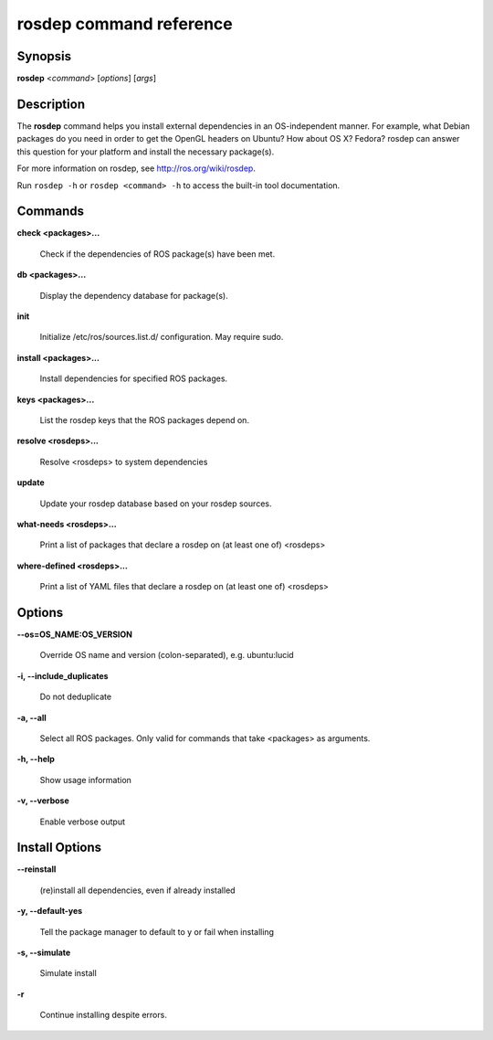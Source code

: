 rosdep command reference
========================

Synopsis
--------

**rosdep** <*command*> [*options*] [*args*]

Description
-----------

The **rosdep** command helps you install external dependencies in an
OS-independent manner.  For example, what Debian packages do you need
in order to get the OpenGL headers on Ubuntu? How about OS X? Fedora?
rosdep can answer this question for your platform and install the
necessary package(s).

For more information on rosdep, see http://ros.org/wiki/rosdep.

Run ``rosdep -h`` or ``rosdep <command> -h`` to access the built-in tool
documentation.
 
Commands
--------

**check <packages>...**

  Check if the dependencies of ROS package(s) have been met.

**db <packages>...**

  Display the dependency database for package(s).

**init**

  Initialize /etc/ros/sources.list.d/ configuration.  May require sudo.

**install <packages>...**

  Install dependencies for specified ROS packages.

**keys <packages>...**

  List the rosdep keys that the ROS packages depend on.

**resolve <rosdeps>...**

  Resolve <rosdeps> to system dependencies

**update**

  Update your rosdep database based on your rosdep sources.

**what-needs <rosdeps>...**

  Print a list of packages that declare a rosdep on (at least
  one of) <rosdeps>

**where-defined <rosdeps>...**

  Print a list of YAML files that declare a rosdep on (at least
  one of) <rosdeps>

Options
-------

**--os=OS_NAME:OS_VERSION**

  Override OS name and version (colon-separated), e.g. ubuntu:lucid
  
**-i, --include_duplicates**

  Do not deduplicate

**-a, --all**

  Select all ROS packages.  Only valid for commands that take <packages> as arguments.

**-h, --help**

  Show usage information

**-v, --verbose**

  Enable verbose output

Install Options
---------------

**--reinstall**

  (re)install all dependencies, even if already installed

**-y, --default-yes**

  Tell the package manager to default to y or fail when installing

**-s, --simulate**

  Simulate install

**-r**

  Continue installing despite errors.
